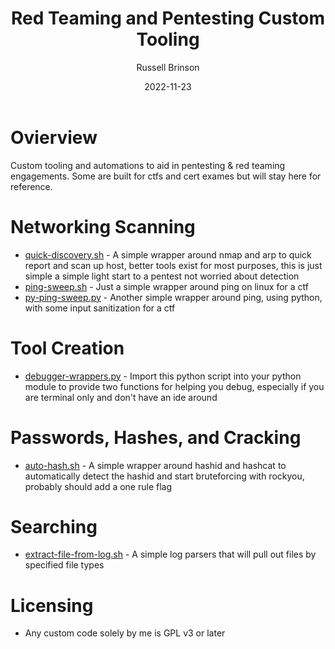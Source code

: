 #+TITLE: Red Teaming and Pentesting Custom Tooling
#+AUTHOR: Russell Brinson
#+DATE: 2022-11-23
#+OPTIONS: tasks:nil

* Ovierview
Custom tooling and automations to aid in pentesting & red teaming engagements. Some are built for ctfs and cert exames but will stay here for reference.

* Networking Scanning
- [[file:./quick-discovery.sh][quick-discovery.sh]] - A simple wrapper around nmap and arp to quick report and scan up host, better tools exist for most purposes, this is just simple a simple light start to a pentest not worried about detection
- [[file:./ping-sweep.sh][ping-sweep.sh]] - Just a simple wrapper around ping on linux for a ctf
- [[file:./py-ping-sweep.py][py-ping-sweep.py]] - Another simple wrapper around ping, using python, with some input sanitization for a ctf

* Tool Creation
- [[file:./debugger-wrappers.py][debugger-wrappers.py]] - Import this python script into your python module to provide two functions for helping you debug, especially if you are terminal only and don't have an ide around

* Passwords, Hashes, and Cracking
- [[file:./auto-hash.sh][auto-hash.sh]] - A simple wrapper around hashid and hashcat to automatically detect the hashid and start bruteforcing with rockyou, probably should add a one rule flag

* Searching
- [[file:./extract-file-from-log.sh][extract-file-from-log.sh]] - A simple log parsers that will pull out files by specified file types

* Licensing
- Any custom code solely by me is GPL v3 or later
